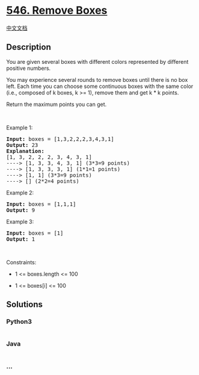 * [[https://leetcode.com/problems/remove-boxes][546. Remove Boxes]]
  :PROPERTIES:
  :CUSTOM_ID: remove-boxes
  :END:
[[./solution/0500-0599/0546.Remove Boxes/README.org][中文文档]]

** Description
   :PROPERTIES:
   :CUSTOM_ID: description
   :END:

#+begin_html
  <p>
#+end_html

You are given several boxes with different colors represented by
different positive numbers.

#+begin_html
  </p>
#+end_html

#+begin_html
  <p>
#+end_html

You may experience several rounds to remove boxes until there is no box
left. Each time you can choose some continuous boxes with the same color
(i.e., composed of k boxes, k >= 1), remove them and get k * k points.

#+begin_html
  </p>
#+end_html

#+begin_html
  <p>
#+end_html

Return the maximum points you can get.

#+begin_html
  </p>
#+end_html

#+begin_html
  <p>
#+end_html

 

#+begin_html
  </p>
#+end_html

#+begin_html
  <p>
#+end_html

Example 1:

#+begin_html
  </p>
#+end_html

#+begin_html
  <pre>
  <strong>Input:</strong> boxes = [1,3,2,2,2,3,4,3,1]
  <strong>Output:</strong> 23
  <strong>Explanation:</strong>
  [1, 3, 2, 2, 2, 3, 4, 3, 1] 
  ----&gt; [1, 3, 3, 4, 3, 1] (3*3=9 points) 
  ----&gt; [1, 3, 3, 3, 1] (1*1=1 points) 
  ----&gt; [1, 1] (3*3=9 points) 
  ----&gt; [] (2*2=4 points)
  </pre>
#+end_html

#+begin_html
  <p>
#+end_html

Example 2:

#+begin_html
  </p>
#+end_html

#+begin_html
  <pre>
  <strong>Input:</strong> boxes = [1,1,1]
  <strong>Output:</strong> 9
  </pre>
#+end_html

#+begin_html
  <p>
#+end_html

Example 3:

#+begin_html
  </p>
#+end_html

#+begin_html
  <pre>
  <strong>Input:</strong> boxes = [1]
  <strong>Output:</strong> 1
  </pre>
#+end_html

#+begin_html
  <p>
#+end_html

 

#+begin_html
  </p>
#+end_html

#+begin_html
  <p>
#+end_html

Constraints:

#+begin_html
  </p>
#+end_html

#+begin_html
  <ul>
#+end_html

#+begin_html
  <li>
#+end_html

1 <= boxes.length <= 100

#+begin_html
  </li>
#+end_html

#+begin_html
  <li>
#+end_html

1 <= boxes[i] <= 100

#+begin_html
  </li>
#+end_html

#+begin_html
  </ul>
#+end_html

** Solutions
   :PROPERTIES:
   :CUSTOM_ID: solutions
   :END:

#+begin_html
  <!-- tabs:start -->
#+end_html

*** *Python3*
    :PROPERTIES:
    :CUSTOM_ID: python3
    :END:
#+begin_src python
#+end_src

*** *Java*
    :PROPERTIES:
    :CUSTOM_ID: java
    :END:
#+begin_src java
#+end_src

*** *...*
    :PROPERTIES:
    :CUSTOM_ID: section
    :END:
#+begin_example
#+end_example

#+begin_html
  <!-- tabs:end -->
#+end_html
